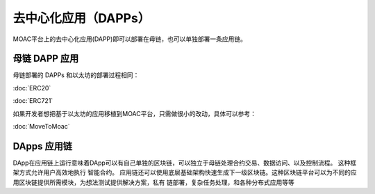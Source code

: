 去中心化应用（DAPPs）
====================

MOAC平台上的去中心化应用(DAPP)即可以部署在母链，也可以单独部署一条应用链。


母链 DAPP 应用
~~~~~~~~~~~~~~~~~~~~

母链部署的 DAPPs 和以太坊的部署过程相同：

:doc:`ERC20`

:doc:`ERC721`

如果开发者想把基于以太坊的应用移植到MOAC平台，只需做很小的改动，具体可以参考：

:doc:`MoveToMoac`

DApps 应用链
~~~~~~~~~~~~~~~~

DApp在应用链上运行意味着DApp可以有自己单独的区块链，可以独立于母链处理合约交易、数据访问、以及控制流程。 这种框架方式允许用户高效地执行
智能合约。 应用链还可以使用底层基础架构快速生成下一级区块链。这种区块链平台可以为不同的应用区块链提供所需模块，为想法测试提供解决方案，私有
链部署，复杂任务处理，和各种分布式应用等等
